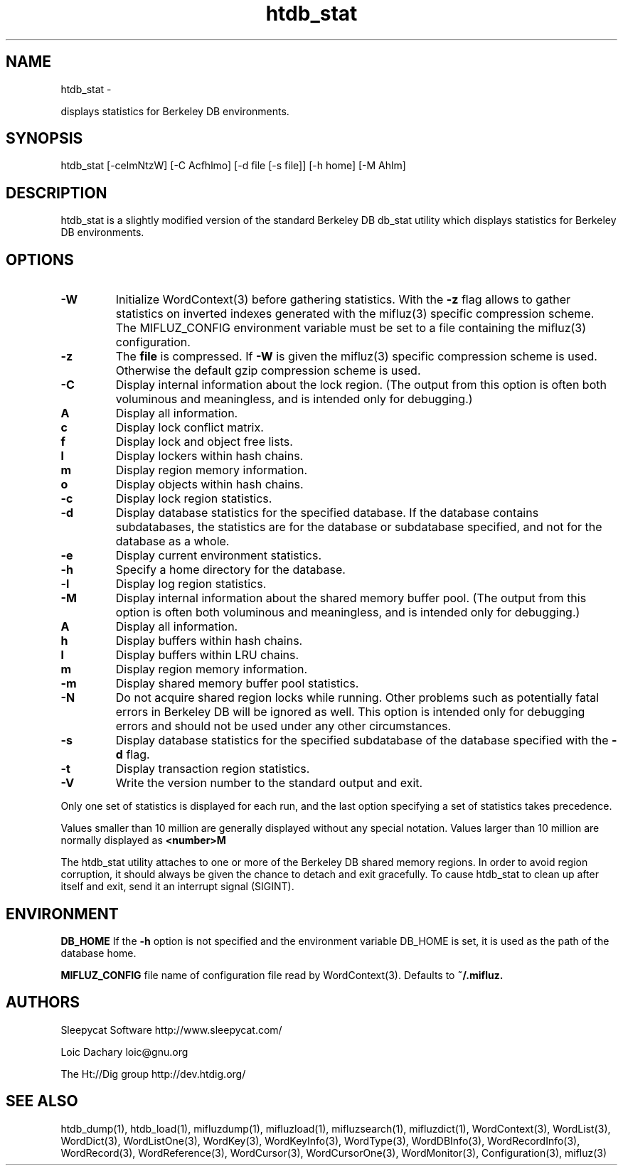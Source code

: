
'''
''' Part of the ht://Dig package   <http://www.htdig.org/>
''' Copyright (c) 1999, 2000, 2001 The ht://Dig Group
''' For copyright details, see the file COPYING in your distribution
''' or the GNU General Public License version 2 or later
''' <http://www.gnu.org/copyleft/gpl.html>
''' 
''' 
.TH htdb_stat 1 local
.SH NAME
htdb_stat \-

displays statistics for Berkeley DB environments.


.SH SYNOPSIS
.nf
.ft CW

htdb_stat [-celmNtzW] [-C Acfhlmo] [-d file [-s file]] [-h home] [-M Ahlm]
.ft R
.fi

.SH DESCRIPTION

htdb_stat is a slightly modified version of the standard Berkeley
DB db_stat utility which displays statistics for Berkeley DB
environments.


.SH OPTIONS

.TP
.B 
.B -W
Initialize WordContext(3) before gathering statistics. With the
.B -z
flag allows to gather statistics on inverted indexes generated
with the mifluz(3) specific
compression scheme. The MIFLUZ_CONFIG environment variable must be
set to a file containing the mifluz(3) configuration.
.TP
.B 
.B -z
The
.B file
is compressed. If
.B -W
is given the
mifluz(3) specific compression scheme is used. Otherwise the default
gzip compression scheme is used.
.TP
.B 
.B -C
Display internal information about the lock region.
(The output from this option is often both voluminous and meaningless,
and is intended only for debugging.)
.TP
.B 
.B A
Display all information.
.TP
.B 
.B c
Display lock conflict matrix.
.TP
.B 
.B f
Display lock and object free lists.
.TP
.B 
.B l
Display lockers within hash chains.
.TP
.B 
.B m
Display region memory information.
.TP
.B 
.B o
Display objects within hash chains.
.PP
.TP
.B 
.B -c
Display lock region statistics.
.TP
.B 
.B -d
Display database statistics for the specified database.
If the database contains subdatabases, the statistics
are for the database or subdatabase specified, and not for the database
as a whole.
.TP
.B 
.B -e
Display current environment statistics.
.TP
.B 
.B -h
Specify a home directory for the database.
.TP
.B 
.B -l
Display log region statistics.
.TP
.B 
.B -M
Display internal information about the shared memory buffer pool.
(The output from this option is often both voluminous and meaningless,
and is intended only for debugging.)
.TP
.B 
.B A
Display all information.
.TP
.B 
.B h
Display buffers within hash chains.
.TP
.B 
.B l
Display buffers within LRU chains.
.TP
.B 
.B m
Display region memory information.
.PP
.TP
.B 
.B -m
Display shared memory buffer pool statistics.
.TP
.B 
.B -N
Do not acquire shared region locks while running.  Other problems such
as potentially fatal errors in Berkeley DB will be ignored as well.  This option
is intended only for debugging errors and should not be used under any
other circumstances.
.TP
.B 
.B -s
Display database statistics for the specified subdatabase of the
database specified with the
.B -d
flag.
.TP
.B 
.B -t
Display transaction region statistics.
.TP
.B 
.B -V
Write the version number to the standard output and exit.
.PP

Only one set of statistics is displayed for each run, and the last option
specifying a set of statistics takes precedence.

Values smaller than 10 million are generally displayed without any special
notation.  Values larger than 10 million are normally displayed as
.B <number>M
.

The htdb_stat utility attaches to one or more of the Berkeley DB shared memory
regions.  In order to avoid region corruption, it should always be given
the chance to detach and exit gracefully.  To cause htdb_stat to clean up
after itself and exit, send it an interrupt signal (SIGINT).


.SH ENVIRONMENT

.B DB_HOME
If the
.B -h
option is not specified and the environment variable
DB_HOME is set, it is used as the path of the database home.


.B MIFLUZ_CONFIG
file name of configuration file read by WordContext(3). Defaults to
.B ~/.mifluz.


.SH AUTHORS

Sleepycat Software http://www.sleepycat.com/

Loic Dachary loic@gnu.org

The Ht://Dig group http://dev.htdig.org/


.SH SEE ALSO
htdb_dump(1), htdb_load(1), mifluzdump(1), mifluzload(1), mifluzsearch(1), mifluzdict(1), WordContext(3), WordList(3), WordDict(3), WordListOne(3), WordKey(3), WordKeyInfo(3), WordType(3), WordDBInfo(3), WordRecordInfo(3), WordRecord(3), WordReference(3), WordCursor(3), WordCursorOne(3), WordMonitor(3), Configuration(3), mifluz(3)

